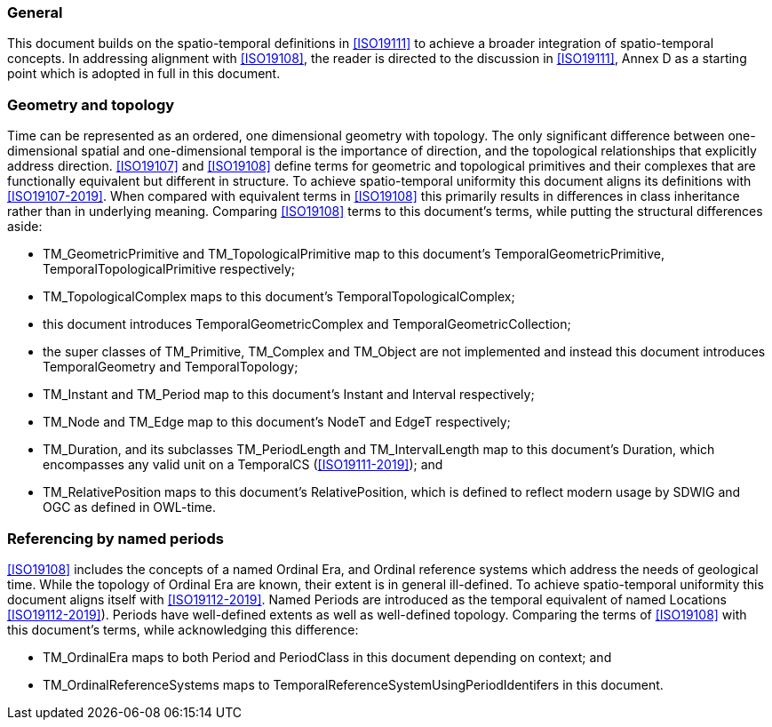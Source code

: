 
=== General

This document builds on the spatio-temporal definitions in <<ISO19111>> to achieve a broader integration of spatio-temporal concepts.
In addressing alignment with <<ISO19108>>,
the reader is directed to the discussion in <<ISO19111>>, Annex D as a starting point which is adopted in full in this document.

=== Geometry and topology

Time can be represented as an ordered, one dimensional geometry with topology.
The only significant difference between one-dimensional spatial and one-dimensional temporal is the importance of direction,
and the topological relationships that explicitly address direction.
<<ISO19107>> and <<ISO19108>> define terms for geometric and topological primitives and their complexes that are functionally equivalent but different in structure.
To achieve spatio-temporal uniformity this document aligns its definitions with <<ISO19107-2019>>.
When compared with equivalent terms in <<ISO19108>> this primarily results in differences in class inheritance rather than in underlying meaning.
Comparing <<ISO19108>> terms to this document's terms, while putting the structural differences aside:

- TM_GeometricPrimitive and TM_TopologicalPrimitive map to this document's TemporalGeometricPrimitive, TemporalTopologicalPrimitive respectively;
- TM_TopologicalComplex maps to this document's TemporalTopologicalComplex;
- this document introduces TemporalGeometricComplex and TemporalGeometricCollection;
- the super classes of TM_Primitive, TM_Complex and TM_Object are not implemented and instead this document introduces TemporalGeometry and TemporalTopology;
- TM_Instant and TM_Period map to this document's Instant and Interval respectively;
- TM_Node and TM_Edge map to this document's NodeT and EdgeT respectively;
- TM_Duration, and its subclasses TM_PeriodLength and TM_IntervalLength map to this document's Duration, which encompasses any valid unit on a TemporalCS (<<ISO19111-2019>>); and
- TM_RelativePosition maps to this document's RelativePosition, which is defined to reflect modern usage by SDWIG and OGC as defined in OWL-time.

=== Referencing by named periods

<<ISO19108>> includes the concepts of a named Ordinal Era, and Ordinal reference systems which address the needs of geological time.
While the topology of Ordinal Era are known, their extent is in general ill-defined.
To achieve spatio-temporal uniformity this document aligns itself with <<ISO19112-2019>>.
Named Periods are introduced as the temporal equivalent of named Locations <<ISO19112-2019>>).
Periods have well-defined extents as well as well-defined topology.
Comparing the terms of <<ISO19108>> with this document's terms, while acknowledging this difference:

- TM_OrdinalEra maps to both Period and PeriodClass in this document depending on context; and
- TM_OrdinalReferenceSystems maps to TemporalReferenceSystemUsingPeriodIdentifers in this document.
